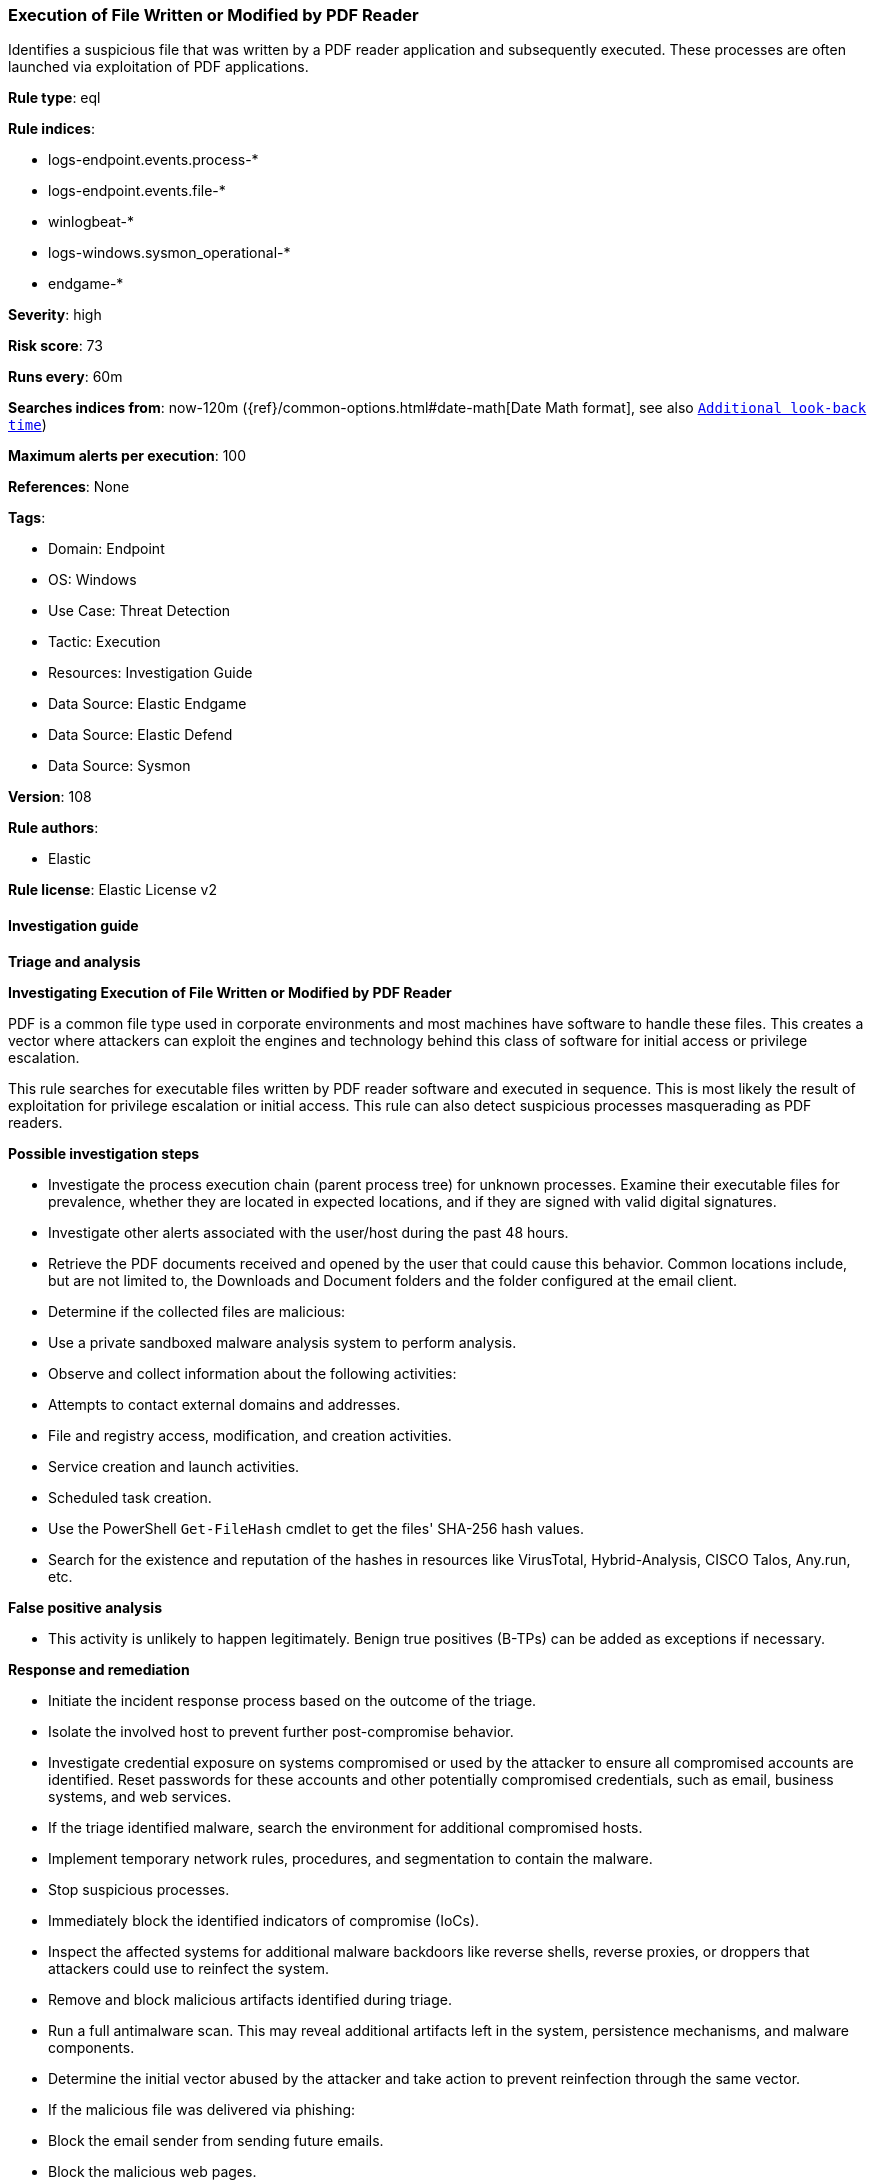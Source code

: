 [[prebuilt-rule-8-10-16-execution-of-file-written-or-modified-by-pdf-reader]]
=== Execution of File Written or Modified by PDF Reader

Identifies a suspicious file that was written by a PDF reader application and subsequently executed. These processes are often launched via exploitation of PDF applications.

*Rule type*: eql

*Rule indices*: 

* logs-endpoint.events.process-*
* logs-endpoint.events.file-*
* winlogbeat-*
* logs-windows.sysmon_operational-*
* endgame-*

*Severity*: high

*Risk score*: 73

*Runs every*: 60m

*Searches indices from*: now-120m ({ref}/common-options.html#date-math[Date Math format], see also <<rule-schedule, `Additional look-back time`>>)

*Maximum alerts per execution*: 100

*References*: None

*Tags*: 

* Domain: Endpoint
* OS: Windows
* Use Case: Threat Detection
* Tactic: Execution
* Resources: Investigation Guide
* Data Source: Elastic Endgame
* Data Source: Elastic Defend
* Data Source: Sysmon

*Version*: 108

*Rule authors*: 

* Elastic

*Rule license*: Elastic License v2


==== Investigation guide



*Triage and analysis*



*Investigating Execution of File Written or Modified by PDF Reader*


PDF is a common file type used in corporate environments and most machines have software to handle these files. This creates a vector where attackers can exploit the engines and technology behind this class of software for initial access or privilege escalation.

This rule searches for executable files written by PDF reader software and executed in sequence. This is most likely the result of exploitation for privilege escalation or initial access. This rule can also detect suspicious processes masquerading as PDF readers.


*Possible investigation steps*


- Investigate the process execution chain (parent process tree) for unknown processes. Examine their executable files for prevalence, whether they are located in expected locations, and if they are signed with valid digital signatures.
- Investigate other alerts associated with the user/host during the past 48 hours.
- Retrieve the PDF documents received and opened by the user that could cause this behavior. Common locations include, but are not limited to, the Downloads and Document folders and the folder configured at the email client.
- Determine if the collected files are malicious:
  - Use a private sandboxed malware analysis system to perform analysis.
    - Observe and collect information about the following activities:
      - Attempts to contact external domains and addresses.
      - File and registry access, modification, and creation activities.
      - Service creation and launch activities.
      - Scheduled task creation.
  - Use the PowerShell `Get-FileHash` cmdlet to get the files' SHA-256 hash values.
    - Search for the existence and reputation of the hashes in resources like VirusTotal, Hybrid-Analysis, CISCO Talos, Any.run, etc.


*False positive analysis*


- This activity is unlikely to happen legitimately. Benign true positives (B-TPs) can be added as exceptions if necessary.


*Response and remediation*


- Initiate the incident response process based on the outcome of the triage.
- Isolate the involved host to prevent further post-compromise behavior.
- Investigate credential exposure on systems compromised or used by the attacker to ensure all compromised accounts are identified. Reset passwords for these accounts and other potentially compromised credentials, such as email, business systems, and web services.
- If the triage identified malware, search the environment for additional compromised hosts.
  - Implement temporary network rules, procedures, and segmentation to contain the malware.
  - Stop suspicious processes.
  - Immediately block the identified indicators of compromise (IoCs).
  - Inspect the affected systems for additional malware backdoors like reverse shells, reverse proxies, or droppers that attackers could use to reinfect the system.
- Remove and block malicious artifacts identified during triage.
- Run a full antimalware scan. This may reveal additional artifacts left in the system, persistence mechanisms, and malware components.
- Determine the initial vector abused by the attacker and take action to prevent reinfection through the same vector.
  - If the malicious file was delivered via phishing:
    - Block the email sender from sending future emails.
    - Block the malicious web pages.
    - Remove emails from the sender from mailboxes.
    - Consider improvements to the security awareness program.
- Using the incident response data, update logging and audit policies to improve the mean time to detect (MTTD) and the mean time to respond (MTTR).


==== Rule query


[source, js]
----------------------------------
sequence with maxspan=2h
  [file where host.os.type == "windows" and event.type != "deletion" and file.extension : "exe" and
     (process.name : "AcroRd32.exe" or
      process.name : "rdrcef.exe" or
      process.name : "FoxitPhantomPDF.exe" or
      process.name : "FoxitReader.exe") and
     not (file.name : "FoxitPhantomPDF.exe" or
          file.name : "FoxitPhantomPDFUpdater.exe" or
          file.name : "FoxitReader.exe" or
          file.name : "FoxitReaderUpdater.exe" or
          file.name : "AcroRd32.exe" or
          file.name : "rdrcef.exe")
  ] by host.id, file.path
  [process where host.os.type == "windows" and event.type == "start"] by host.id, process.executable

----------------------------------

*Framework*: MITRE ATT&CK^TM^

* Tactic:
** Name: Execution
** ID: TA0002
** Reference URL: https://attack.mitre.org/tactics/TA0002/
* Tactic:
** Name: Initial Access
** ID: TA0001
** Reference URL: https://attack.mitre.org/tactics/TA0001/
* Technique:
** Name: Phishing
** ID: T1566
** Reference URL: https://attack.mitre.org/techniques/T1566/
* Sub-technique:
** Name: Spearphishing Attachment
** ID: T1566.001
** Reference URL: https://attack.mitre.org/techniques/T1566/001/
* Sub-technique:
** Name: Spearphishing Link
** ID: T1566.002
** Reference URL: https://attack.mitre.org/techniques/T1566/002/
